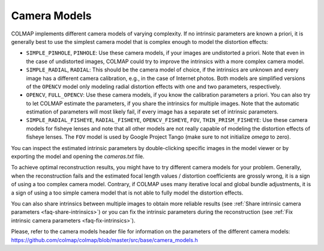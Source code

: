 Camera Models
=============

COLMAP implements different camera models of varying complexity. If no intrinsic
parameters are known a priori, it is generally best to use the simplest camera
model that is complex enough to model the distortion effects:

- ``SIMPLE_PINHOLE``, ``PINHOLE``: Use these camera models,
  if your images are undistorted a priori. Note that even in the case of
  undistorted images, COLMAP could try to improve the intrinsics with a more
  complex camera model.
- ``SIMPLE_RADIAL``, ``RADIAL``: This should be the camera model of choice,
  if the intrinsics are unknown and every image has a different camera
  calibration, e.g., in the case of Internet photos. Both models are simplified
  versions of the ``OPENCV`` model only modeling radial distortion
  effects with one and two parameters, respectively.
- ``OPENCV``, ``FULL_OPENCV``: Use these camera models, if
  you know the calibration parameters a priori. You can also try to let COLMAP
  estimate the parameters, if you share the intrinsics for multiple images. Note
  that the automatic estimation of parameters will most likely fail, if every
  image has a separate set of intrinsic parameters.
- ``SIMPLE_RADIAL_FISHEYE``, ``RADIAL_FISHEYE``, ``OPENCV_FISHEYE``, ``FOV``,
  ``THIN_PRISM_FISHEYE``: Use these camera models for fisheye lenses
  and note that all other models are not really capable of modeling the
  distortion effects of fisheye lenses. The ``FOV`` model is used by
  Google Project Tango (make sure to not initialize `omega` to zero).

You can inspect the estimated intrinsic parameters by double-clicking specific
images in the model viewer or by exporting the model and opening the
`cameras.txt` file.

To achieve optimal reconstruction results, you might have to try different
camera models for your problem. Generally, when the reconstruction fails and the
estimated focal length values / distortion coefficients are grossly wrong, it is
a sign of using a too complex camera model. Contrary, if COLMAP uses many
iterative local and global bundle adjustments, it is a sign of using a too
simple camera model that is not able to fully model the distortion effects.

You can also share intrinsics between multiple
images to obtain more reliable results
(see :ref:`Share intrinsic camera parameters <faq-share-intrinsics>`) or you can
fix the intrinsic parameters during the reconstruction
(see :ref:`Fix intrinsic camera parameters <faq-fix-intrinsics>`).

Please, refer to the camera models header file for information on the parameters
of the different camera models:
https://github.com/colmap/colmap/blob/master/src/base/camera_models.h
